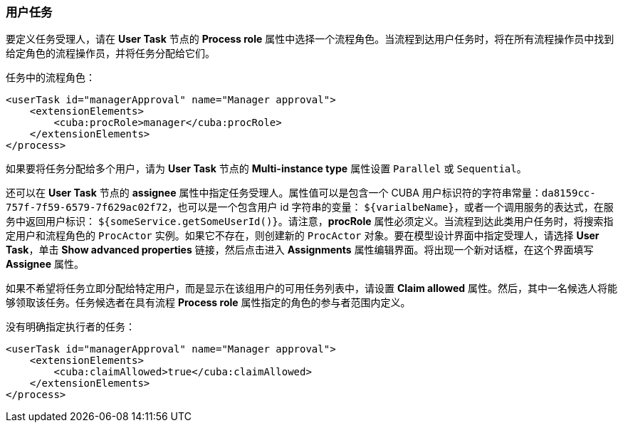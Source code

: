 :sourcesdir: ../../../source

[[user_task]]
=== 用户任务

要定义任务受理人，请在 *User Task* 节点的 *Process role* 属性中选择一个流程角色。当流程到达用户任务时，将在所有流程操作员中找到给定角色的流程操作员，并将任务分配给它们。

任务中的流程角色：

[source, xml]
----
<userTask id="managerApproval" name="Manager approval">
    <extensionElements>
        <cuba:procRole>manager</cuba:procRole> 
    </extensionElements>
</process>
----

如果要将任务分配给多个用户，请为 *User Task* 节点的 *Multi-instance type* 属性设置 `Parallel` 或 `Sequential`。

还可以在 *User Task* 节点的 *assignee* 属性中指定任务受理人。属性值可以是包含一个 CUBA 用户标识符的字符串常量：`da8159cc-757f-7f59-6579-7f629ac02f72`，也可以是一个包含用户 id 字符串的变量： `${varialbeName}`，或者一个调用服务的表达式，在服务中返回用户标识： `${someService.getSomeUserId()}`。请注意，*procRole* 属性必须定义。当流程到达此类用户任务时，将搜索指定用户和流程角色的 `ProcActor` 实例。如果它不存在，则创建新的 `ProcActor` 对象。要在模型设计界面中指定受理人，请选择 *User Task*，单击 *Show advanced properties* 链接，然后点击进入 *Assignments* 属性编辑界面。将出现一个新对话框，在这个界面填写 *Assignee* 属性。

如果不希望将任务立即分配给特定用户，而是显示在该组用户的可用任务列表中，请设置 *Claim allowed* 属性。然后，其中一名候选人将能够领取该任务。任务候选者在具有流程 *Process role* 属性指定的角色的参与者范围内定义。

没有明确指定执行者的任务：

[source,xml]
----
<userTask id="managerApproval" name="Manager approval">
    <extensionElements>
        <cuba:claimAllowed>true</cuba:claimAllowed>
    </extensionElements>
</process>
----


